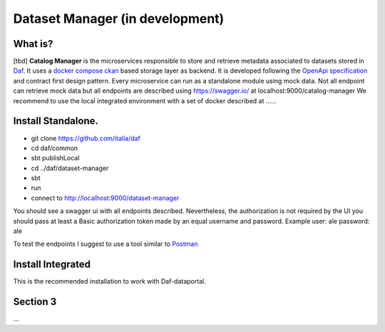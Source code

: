  
Dataset Manager (in development)
============================================================


What is?
----------
[tbd]
**Catalog Manager** is the microservices responsible to store and retrieve metadata associated to datasets stored in  `Daf <https://github.com/italia/daf/>`__. 
It uses a `docker compose ckan  <https://github.com/lorenzoeusepi77/ckanlast>`_ based storage layer as backend. It is developed following the `OpenApi specification <https://github.com/OAI/OpenAPI-Specification>`_ 
and  contract first design pattern. Every microservice can run as a standalone module using mock data. Not all endpoint can retrieve mock data but all endpoints are described using https://swagger.io/ at localhost:9000/catalog-manager
We recommend to use the local integrated environment with a set of docker described at ......

Install Standalone.
--------------------
- git clone https://github.com/italia/daf
- cd daf/common
- sbt publishLocal
- cd ../daf/dataset-manager
- sbt 
- run
- connect to http://localhost:9000/dataset-manager 

You should see a swagger ui with all endpoints described. Nevertheless, the authorization is not required by the UI you should pass at least a Basic authorization token made by an equal username and password. Example user: ale password: ale 

To test the endpoints I suggest to use a tool similar to `Postman <https://www.getpostman.com/>`_


Install Integrated
-------------------

This is the recommended installation to work with Daf-dataportal. 


Section 3
----------

...
